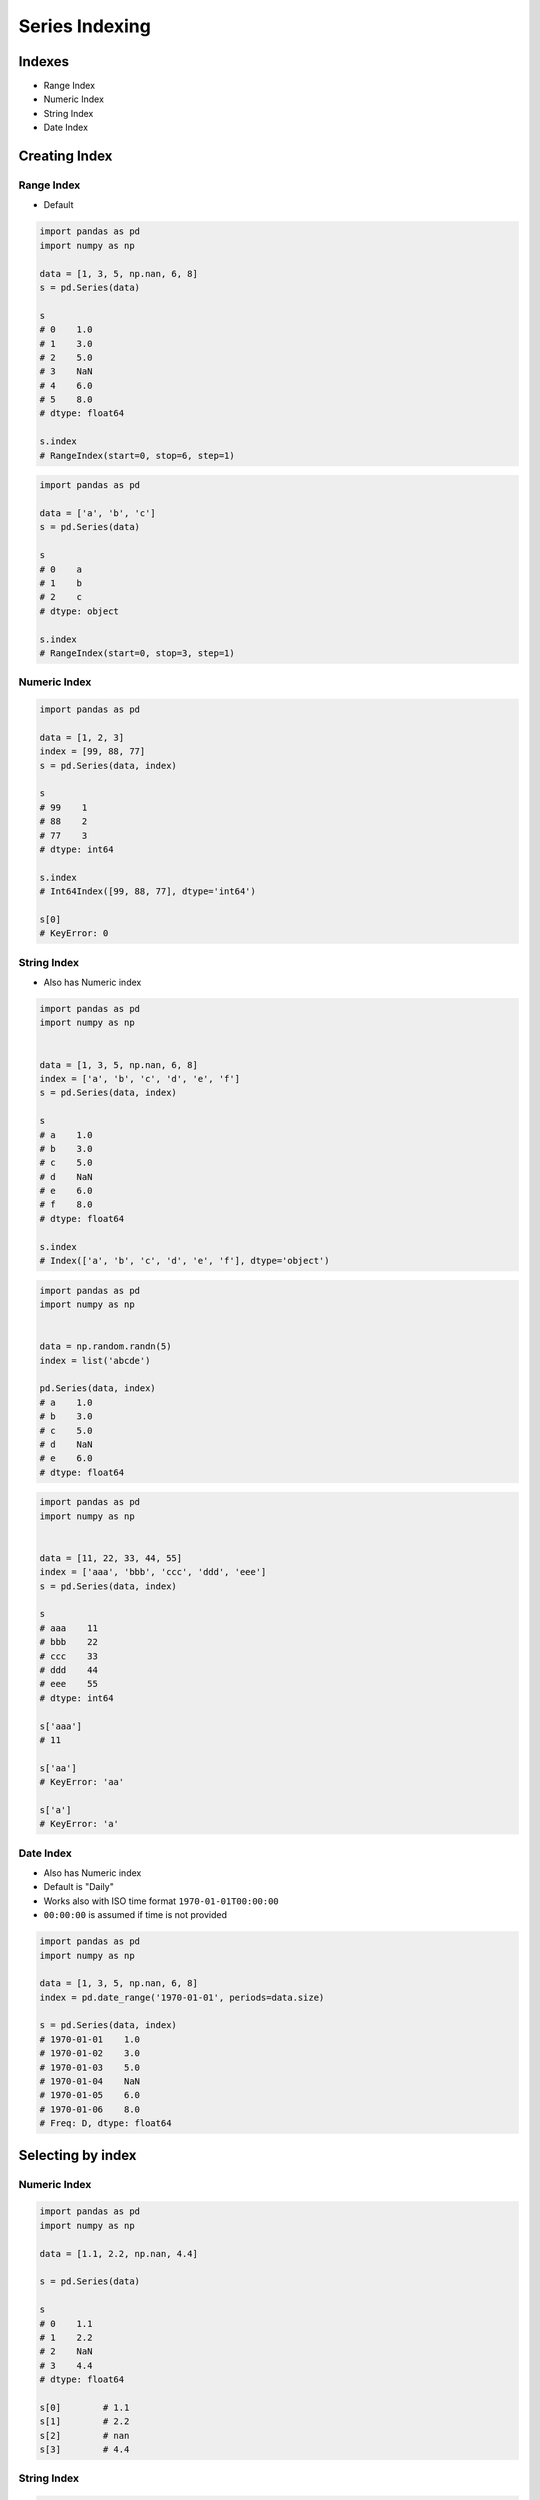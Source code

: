 ***************
Series Indexing
***************


Indexes
=======
* Range Index
* Numeric Index
* String Index
* Date Index


Creating Index
==============

Range Index
-----------
* Default

.. code-block:: python

    import pandas as pd
    import numpy as np

    data = [1, 3, 5, np.nan, 6, 8]
    s = pd.Series(data)

    s
    # 0    1.0
    # 1    3.0
    # 2    5.0
    # 3    NaN
    # 4    6.0
    # 5    8.0
    # dtype: float64

    s.index
    # RangeIndex(start=0, stop=6, step=1)

.. code-block:: python

    import pandas as pd

    data = ['a', 'b', 'c']
    s = pd.Series(data)

    s
    # 0    a
    # 1    b
    # 2    c
    # dtype: object

    s.index
    # RangeIndex(start=0, stop=3, step=1)

Numeric Index
-------------
.. code-block:: python

    import pandas as pd

    data = [1, 2, 3]
    index = [99, 88, 77]
    s = pd.Series(data, index)

    s
    # 99    1
    # 88    2
    # 77    3
    # dtype: int64

    s.index
    # Int64Index([99, 88, 77], dtype='int64')

    s[0]
    # KeyError: 0

String Index
------------
* Also has Numeric index

.. code-block:: python

    import pandas as pd
    import numpy as np


    data = [1, 3, 5, np.nan, 6, 8]
    index = ['a', 'b', 'c', 'd', 'e', 'f']
    s = pd.Series(data, index)

    s
    # a    1.0
    # b    3.0
    # c    5.0
    # d    NaN
    # e    6.0
    # f    8.0
    # dtype: float64

    s.index
    # Index(['a', 'b', 'c', 'd', 'e', 'f'], dtype='object')


.. code-block:: python

    import pandas as pd
    import numpy as np


    data = np.random.randn(5)
    index = list('abcde')

    pd.Series(data, index)
    # a    1.0
    # b    3.0
    # c    5.0
    # d    NaN
    # e    6.0
    # dtype: float64

.. code-block:: python

    import pandas as pd
    import numpy as np


    data = [11, 22, 33, 44, 55]
    index = ['aaa', 'bbb', 'ccc', 'ddd', 'eee']
    s = pd.Series(data, index)

    s
    # aaa    11
    # bbb    22
    # ccc    33
    # ddd    44
    # eee    55
    # dtype: int64

    s['aaa']
    # 11

    s['aa']
    # KeyError: 'aa'

    s['a']
    # KeyError: 'a'

Date Index
----------
* Also has Numeric index
* Default is "Daily"
* Works also with ISO time format ``1970-01-01T00:00:00``
* ``00:00:00`` is assumed if time is not provided

.. code-block:: python

    import pandas as pd
    import numpy as np

    data = [1, 3, 5, np.nan, 6, 8]
    index = pd.date_range('1970-01-01', periods=data.size)

    s = pd.Series(data, index)
    # 1970-01-01    1.0
    # 1970-01-02    3.0
    # 1970-01-03    5.0
    # 1970-01-04    NaN
    # 1970-01-05    6.0
    # 1970-01-06    8.0
    # Freq: D, dtype: float64

.. code-block:: python
    :caption: Every year

    import pandas as pd
    import numpy as np

    data = [1, 3, 5, np.nan, 6, 8]
    index = pd.date_range('1970-01-01', freq='Y', periods=data.size)

    pd.Series(data, index)
    # 1970-12-31    1.0
    # 1971-12-31    3.0
    # 1972-12-31    5.0
    # 1973-12-31    NaN
    # 1974-12-31    6.0
    # 1975-12-31    8.0
    # Freq: A-DEC, dtype: float64

.. code-block:: python
    :caption: Every month

    import pandas as pd
    import numpy as np

    data = [1, 3, 5, np.nan, 6, 8]
    index = pd.date_range('1970-01-01', freq='M', periods=data.size)

    pd.Series(data, index)
    # 1970-01-31    1.0
    # 1970-02-28    3.0
    # 1970-03-31    5.0
    # 1970-04-30    NaN
    # 1970-05-31    6.0
    # 1970-06-30    8.0
    # Freq: M, dtype: float64

.. code-block:: python
    :caption: Every day

    import pandas as pd
    import numpy as np

    data = [1, 3, 5, np.nan, 6, 8]
    index = pd.date_range('1970-01-01', freq='D', periods=data.size)

    pd.Series(data, index)
    # 1970-01-01    1.0
    # 1970-01-02    3.0
    # 1970-01-03    5.0
    # 1970-01-04    NaN
    # 1970-01-05    6.0
    # 1970-01-06    8.0
    # Freq: D, dtype: float64

.. code-block:: python
    :caption: Every two days

    import pandas as pd
    import numpy as np

    data = [1, 3, 5, np.nan, 6, 8]
    index = pd.date_range('1970-01-01', freq='2D', periods=data.size)

    pd.Series(data, index)
    # 1970-01-01    1.0
    # 1970-01-03    3.0
    # 1970-01-05    5.0
    # 1970-01-07    NaN
    # 1970-01-09    6.0
    # 1970-01-11    8.0
    # Freq: 2D, dtype: float64

.. code-block:: python
    :caption: Every hour

    import pandas as pd
    import numpy as np

    data = [1, 3, 5, np.nan, 6, 8]
    index = pd.date_range('1970-01-01', freq='H', periods=data.size)

    pd.Series(data, index)
    # 1970-01-01 00:00:00    1.0
    # 1970-01-01 01:00:00    3.0
    # 1970-01-01 02:00:00    5.0
    # 1970-01-01 03:00:00    NaN
    # 1970-01-01 04:00:00    6.0
    # 1970-01-01 05:00:00    8.0
    # Freq: H, dtype: float64

.. code-block:: python
    :caption: Every minute

    import pandas as pd
    import numpy as np

    data = [1, 3, 5, np.nan, 6, 8]
    index = pd.date_range('1970-01-01', freq='T', periods=data.size)

    pd.Series(data, index)
    # 1970-01-01 00:00:00    1.0
    # 1970-01-01 00:01:00    3.0
    # 1970-01-01 00:02:00    5.0
    # 1970-01-01 00:03:00    NaN
    # 1970-01-01 00:04:00    6.0
    # 1970-01-01 00:05:00    8.0
    # Freq: T, dtype: float64

.. code-block:: python
    :caption: Every second

    import pandas as pd
    import numpy as np

    data = [1, 3, 5, np.nan, 6, 8]
    index = pd.date_range('1970-01-01', freq='S', periods=data.size)

    pd.Series(data, index)
    # 1970-01-01 00:00:00    1.0
    # 1970-01-01 00:00:01    3.0
    # 1970-01-01 00:00:02    5.0
    # 1970-01-01 00:00:03    NaN
    # 1970-01-01 00:00:04    6.0
    # 1970-01-01 00:00:05    8.0
    # Freq: S, dtype: float64


Selecting by index
==================

Numeric Index
-------------
.. code-block:: python

    import pandas as pd
    import numpy as np

    data = [1.1, 2.2, np.nan, 4.4]

    s = pd.Series(data)

    s
    # 0    1.1
    # 1    2.2
    # 2    NaN
    # 3    4.4
    # dtype: float64

    s[0]        # 1.1
    s[1]        # 2.2
    s[2]        # nan
    s[3]        # 4.4

String Index
------------
.. code-block:: python

    import pandas as pd
    import numpy as np

    data = [1.1, 2.2, np.nan, 4.4]
    index = ['a', 'b', 'c', 'd']

    s = pd.Series(data, index)

    s
    # a    1.1
    # b    2.2
    # c    NaN
    # d    4.4
    # dtype: float64

    s['a']      # 1.1
    s['b']      # 2.2
    s['c']      # nan
    s['d']      # 4.4

    s[0]        # 1.1
    s[1]        # 2.2
    s[2]        # nan
    s[3]        # 4.4

Date Index
----------
.. code-block:: python

    import pandas as pd
    import numpy as np

    data = np.arange(15)
    index = pd.date_range('1969-12-25', freq='D', periods=data.size)

    s = pd.Series(data, index)

    s
    # 1969-12-25     0
    # 1969-12-26     1
    # 1969-12-27     2
    # 1969-12-28     3
    # 1969-12-29     4
    # 1969-12-30     5
    # 1969-12-31     6
    # 1970-01-01     7
    # 1970-01-02     8
    # 1970-01-03     9
    # 1970-01-04    10
    # 1970-01-05    11
    # 1970-01-06    12
    # 1970-01-07    13
    # 1970-01-08    14
    # Freq: D, dtype: int64

    s['a']      # KeyError: 'a'
    s[1]        # 1
    s[2]        # 2
    s[3]        # 3

    s['1970-01-05']
    # 11

    s['1970-01']
    # 1970-01-01     7
    # 1970-01-02     8
    # 1970-01-03     9
    # 1970-01-04    10
    # 1970-01-05    11
    # 1970-01-06    12
    # 1970-01-07    13
    # 1970-01-08    14
    # Freq: D, dtype: int64

    s['1969']
    # 1969-12-25    0
    # 1969-12-26    1
    # 1969-12-27    2
    # 1969-12-28    3
    # 1969-12-29    4
    # 1969-12-30    5
    # 1969-12-31    6
    # Freq: D, dtype: int64


Assignments
===========

Indexing Dates
--------------
* Complexity level: easy
* Lines of code to write: 5 lines
* Estimated time of completion: 10 min
* Filename: :download:`solution/series_index.py`

:English:
    #. Set random seed to zero
    #. Create ``pd.Series`` with 100 random numbers from standard distribution
    #. Series Index are following dates since 2000
    #. Print values:

        * at 2000-01-05,
        * at 2000-02-29,
        * first in the series,
        * last in the series,
        * middle value in the series.

:Polish:
    #. Ustaw ziarno losowości na zero
    #. Stwórz ``pd.Series`` z 100 losowymi liczbami z rozkładu normalnego
    #. Indeksem w serii mają być kolejne dni od 2000 roku
    #. Wypisz wartości:

        * dnia 2000-01-05,
        * dnia 2000-02-29,
        * pierwszy w serii,
        * ostatni w serii,
        * środkowa wartość serii.

:Hint:
    * ``np.random.seed(0)``
    * ``np.random.randn(10)``
